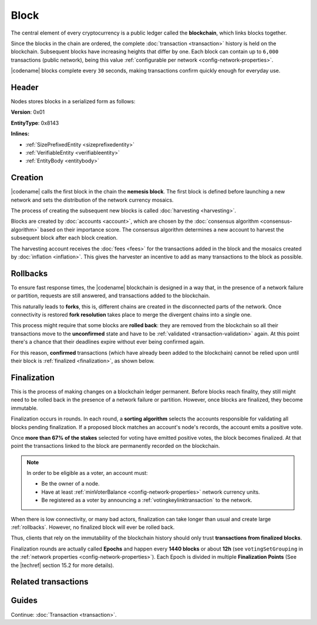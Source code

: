 #####
Block
#####

The central element of every cryptocurrency is a public ledger called the **blockchain**, which links blocks together.

Since the blocks in the chain are ordered, the complete :doc:`transaction <transaction>` history is held on the blockchain.
Subsequent blocks have increasing heights that differ by one.
Each block can contain up to ``6,000`` transactions (public network), being this value :ref:`configurable per network <config-network-properties>`.

|codename| blocks complete every ``30`` seconds, making transactions confirm quickly enough for everyday use.

******
Header
******

Nodes stores blocks in a serialized form as follows:

**Version**: 0x01

**EntityType**: 0x8143

**Inlines:**

* :ref:`SizePrefixedEntity <sizeprefixedentity>`
* :ref:`VerifiableEntity <verifiableentity>`
* :ref:`EntityBody <entitybody>`

.. _block-header:

.. csv-table::
    :header: "Property", "Type", "Description"
    :delim: ;
    :widths: 30 30 40

    height; :schema:`Height <types.cats>`; Height of the blockchain. Each block has a unique height. Subsequent blocks differ in height by 1.
    timestamp; :schema:`Timestamp <types.cats>`; Number of milliseconds elapsed since the creation of the nemesis block.
    difficulty; :schema:`Difficulty <types.cats>`; Determines how difficult is to find a new block, based on previous blocks.
    generationHashProof; :schema:`VrfProof <block.cats>`; Generation hash proof.
    previousBlockHash; :schema:`Hash256 <types.cats>`; Hash of the previous block.
    transactionsHash; :schema:`Hash256 <types.cats>`; Hash of the transactions in this block.
    receiptsHash; :schema:`Hash256 <types.cats>`;  Hash of the receipts generated by this block.
    stateHash; :schema:`Hash256 <types.cats>`;   Hash of the global chain state at this block.
    beneficiaryAddress ; :schema:`Address <types.cats>`; Address of the optional beneficiary designated by harvester.
    feeMultiplier; :schema:`BlockFeeMultiplier <types.cats>` ; Fee multiplier applied to block transactions.
    blockHeader_Reserved1; uint32; Reserved padding to align end of BlockHeader on 8-byte boundary.

.. |merkle| raw:: html

    <a href="https://en.wikipedia.org/wiki/Merkle_tree" target="_blank">merkle tree</a>

.. |patricia| raw:: html

   <a href="https://en.wikipedia.org/wiki/Radix_tree" target="_blank">patricia tree</a>

.. _block-creation:

********
Creation
********

|codename| calls the first block in the chain the **nemesis block**.
The first block is defined before launching a new network and sets the distribution of the network currency mosaics.

The process of creating the subsequent new blocks is called :doc:`harvesting <harvesting>`.

Blocks are created by :doc:`accounts <account>`, which are chosen by the :doc:`consensus algorithm <consensus-algorithm>` based on their importance score.
The consensus algorithm determines a new account to harvest the subsequent block after each block creation.

The harvesting account receives the :doc:`fees <fees>` for the transactions added in the block and the mosaics created by :doc:`inflation <inflation>`.
This gives the harvester an incentive to add as many transactions to the block as possible.

.. _rollbacks:

*********
Rollbacks
*********

To ensure fast response times, the |codename| blockchain is designed in a way that, in the presence of a network failure or partition, requests are still answered, and transactions added to the blockchain.

This naturally leads to **forks**, this is, different chains are created in the disconnected parts of the network. Once connectivity is restored **fork resolution** takes place to merge the divergent chains into a single one.

This process might require that some blocks are **rolled back**: they are removed from the blockchain so all their transactions move to the **unconfirmed** state and have to be :ref:`validated <transaction-validation>` again. At this point there's a chance that their deadlines expire without ever being confirmed again.

For this reason, **confirmed** transactions (which have already been added to the blockchain) cannot be relied upon until their block is :ref:`finalized <finalization>`, as shown below.

.. _finalization:

************
Finalization
************

This is the process of making changes on a blockchain ledger permanent.
Before blocks reach finality, they still might need to be rolled back in the presence of a network failure or partition. However, once blocks are finalized, they become immutable.

Finalization occurs in rounds. In each round, a **sorting algorithm** selects the accounts responsible for validating all blocks pending finalization. If a proposed block matches an account's node's records, the account emits a positive vote.

Once **more than 67% of the stakes** selected for voting have emitted positive votes, the block becomes finalized. At that point the transactions linked to the block are permanently recorded on the blockchain.

.. note::
    In order to be eligible as a voter, an account must:

    * Be the owner of a node.
    * Have at least :ref:`minVoterBalance <config-network-properties>` network currency units.
    * Be registered as a voter by announcing a :ref:`votingkeylinktransaction` to the network.

When there is low connectivity, or many bad actors, finalization can take longer than usual and create large :ref:`rollbacks`. However, no finalized block will ever be rolled back.

Thus, clients that rely on the immutability of the blockchain history should only trust **transactions from finalized blocks**.

Finalization rounds are actually called **Epochs** and happen every **1440 blocks** or about **12h** (see ``votingSetGrouping`` in the :ref:`network properties <config-network-properties>`). Each Epoch is divided in multiple **Finalization Points** (See the |techref| section 15.2 for more details).

********************
Related transactions
********************

.. csv-table::
    :header:  "Id",  "Type", "Description"
    :widths: 20 30 50
    :delim: ;
    
    0x4143; :ref:`votingkeylinktransaction`; Link an account with a BLS public key. Required for node operators willing to vote finalized blocks.

******
Guides
******

.. postlist::
    :category: Block
    :date: %A, %B %d, %Y
    :format: {title}
    :list-style: circle
    :excerpts:
    :sort:

Continue: :doc:`Transaction <transaction>`.
